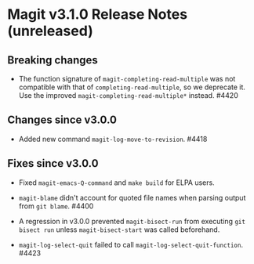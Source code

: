 * Magit v3.1.0 Release Notes (unreleased)
** Breaking changes

- The function signature of ~magit-completing-read-multiple~ was not
  compatible with that of ~completing-read-multiple~, so we deprecate
  it.  Use the improved ~magit-completing-read-multiple*~ instead.
  #4420

** Changes since v3.0.0

- Added new command ~magit-log-move-to-revision~.  #4418

** Fixes since v3.0.0

- Fixed ~magit-emacs-Q-command~ and ~make build~ for ELPA users.

- ~magit-blame~ didn't account for quoted file names when parsing
  output from ~git blame~.  #4400

- A regression in v3.0.0 prevented ~magit-bisect-run~ from executing
  ~git bisect run~ unless ~magit-bisect-start~ was called beforehand.

- ~magit-log-select-quit~ failed to call ~magit-log-select-quit-function~.
  #4423
